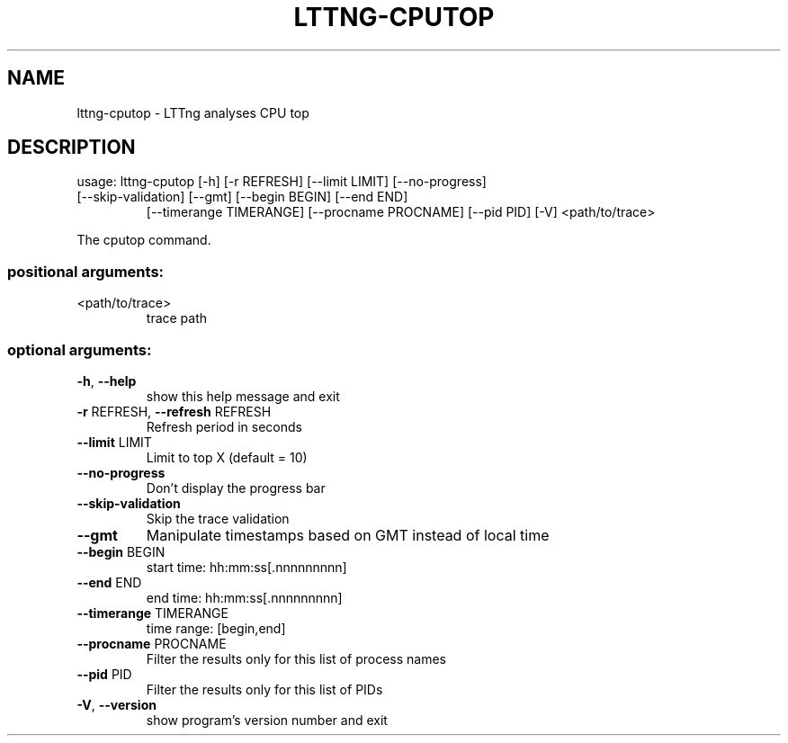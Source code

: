 .\" DO NOT MODIFY THIS FILE!  It was generated by help2man 1.47.1.
.TH LTTNG-CPUTOP "1" "July 2015" "lttng-cputop 0.3.0" "User Commands"
.SH NAME
lttng-cputop \- LTTng analyses CPU top
.SH DESCRIPTION
usage: lttng\-cputop [\-h] [\-r REFRESH] [\-\-limit LIMIT] [\-\-no\-progress]
.TP
[\-\-skip\-validation] [\-\-gmt] [\-\-begin BEGIN] [\-\-end END]
[\-\-timerange TIMERANGE] [\-\-procname PROCNAME] [\-\-pid PID]
[\-V]
<path/to/trace>
.PP
The cputop command.
.SS "positional arguments:"
.TP
<path/to/trace>
trace path
.SS "optional arguments:"
.TP
\fB\-h\fR, \fB\-\-help\fR
show this help message and exit
.TP
\fB\-r\fR REFRESH, \fB\-\-refresh\fR REFRESH
Refresh period in seconds
.TP
\fB\-\-limit\fR LIMIT
Limit to top X (default = 10)
.TP
\fB\-\-no\-progress\fR
Don't display the progress bar
.TP
\fB\-\-skip\-validation\fR
Skip the trace validation
.TP
\fB\-\-gmt\fR
Manipulate timestamps based on GMT instead of local
time
.TP
\fB\-\-begin\fR BEGIN
start time: hh:mm:ss[.nnnnnnnnn]
.TP
\fB\-\-end\fR END
end time: hh:mm:ss[.nnnnnnnnn]
.TP
\fB\-\-timerange\fR TIMERANGE
time range: [begin,end]
.TP
\fB\-\-procname\fR PROCNAME
Filter the results only for this list of process names
.TP
\fB\-\-pid\fR PID
Filter the results only for this list of PIDs
.TP
\fB\-V\fR, \fB\-\-version\fR
show program's version number and exit
